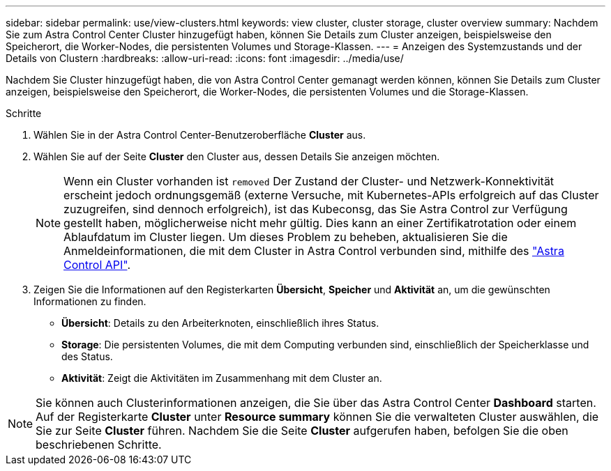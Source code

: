 ---
sidebar: sidebar 
permalink: use/view-clusters.html 
keywords: view cluster, cluster storage, cluster overview 
summary: Nachdem Sie zum Astra Control Center Cluster hinzugefügt haben, können Sie Details zum Cluster anzeigen, beispielsweise den Speicherort, die Worker-Nodes, die persistenten Volumes und Storage-Klassen. 
---
= Anzeigen des Systemzustands und der Details von Clustern
:hardbreaks:
:allow-uri-read: 
:icons: font
:imagesdir: ../media/use/


[role="lead"]
Nachdem Sie Cluster hinzugefügt haben, die von Astra Control Center gemanagt werden können, können Sie Details zum Cluster anzeigen, beispielsweise den Speicherort, die Worker-Nodes, die persistenten Volumes und die Storage-Klassen.

.Schritte
. Wählen Sie in der Astra Control Center-Benutzeroberfläche *Cluster* aus.
. Wählen Sie auf der Seite *Cluster* den Cluster aus, dessen Details Sie anzeigen möchten.
+

NOTE: Wenn ein Cluster vorhanden ist `removed` Der Zustand der Cluster- und Netzwerk-Konnektivität erscheint jedoch ordnungsgemäß (externe Versuche, mit Kubernetes-APIs erfolgreich auf das Cluster zuzugreifen, sind dennoch erfolgreich), ist das Kubeconsg, das Sie Astra Control zur Verfügung gestellt haben, möglicherweise nicht mehr gültig. Dies kann an einer Zertifikatrotation oder einem Ablaufdatum im Cluster liegen. Um dieses Problem zu beheben, aktualisieren Sie die Anmeldeinformationen, die mit dem Cluster in Astra Control verbunden sind, mithilfe des link:https://docs.netapp.com/us-en/astra-automation/index.html["Astra Control API"].

. Zeigen Sie die Informationen auf den Registerkarten *Übersicht*, *Speicher* und *Aktivität* an, um die gewünschten Informationen zu finden.
+
** *Übersicht*: Details zu den Arbeiterknoten, einschließlich ihres Status.
** *Storage*: Die persistenten Volumes, die mit dem Computing verbunden sind, einschließlich der Speicherklasse und des Status.
** *Aktivität*: Zeigt die Aktivitäten im Zusammenhang mit dem Cluster an.





NOTE: Sie können auch Clusterinformationen anzeigen, die Sie über das Astra Control Center *Dashboard* starten. Auf der Registerkarte *Cluster* unter *Resource summary* können Sie die verwalteten Cluster auswählen, die Sie zur Seite *Cluster* führen. Nachdem Sie die Seite *Cluster* aufgerufen haben, befolgen Sie die oben beschriebenen Schritte.
